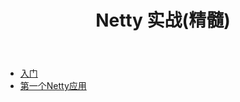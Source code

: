 #+TITLE: Netty 实战(精髓)
#+HTML_HEAD: <link rel="stylesheet" type="text/css" href="css/main.css" />
#+OPTIONS: num:nil timestamp:nil

+ [[file:introduction.org][入门]]
+ [[file:first-application.org][第一个Netty应用]]
